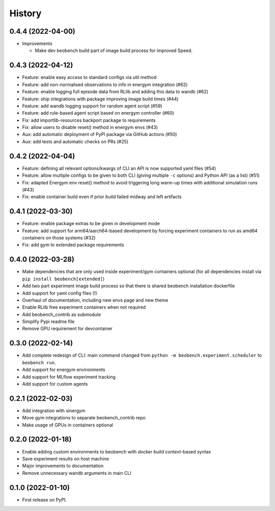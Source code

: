 =======
History
=======

0.4.4 (2022-04-00)
------------------
* Improvements

  * Make dev beobench build part of image build process for improved
    Speed.

0.4.3 (2022-04-12)
------------------

* Feature: enable easy access to standard configs via util method
* Feature: add non-normalised observations to info in energym integration (#62)
* Feature: enable logging full episode data from RLlib and adding this data
  to wandb (#62)
* Feature: ship integrations with package improving image build times (#44)
* Feature: add wandb logging support for random agent script (#59)
* Feature: add rule-based agent script based on energym controller (#60)
* Fix: add importlib-resources backport package to requirements
* Fix: allow users to disable reset() method in energym envs (#43)
* Aux: add automatic deployment of PyPI package via GitHub actions (#50)
* Aux: add tests and automatic checks on PRs (#25)

0.4.2 (2022-04-04)
------------------

* Feature: defining all relevant options/kwargs of CLI an API is now supported
  yaml files (#54)
* Feature: allow multiple configs to be given to both CLI
  (giving multiple ``-c`` options) and Python API (as a list) (#51)
* Fix: adapted Energym env reset() method to avoid triggering
  long warm-up times with additional simulation runs (#43)
* Fix: enable container build even if prior build failed midway
  and left artifacts

0.4.1 (2022-03-30)
------------------

* Feature: enable package extras to be given in development mode
* Feature: add support for arm64/aarch64-based development by forcing
  experiment containers to run as amd64 containers on those systems (#32)
* Fix: add gym to extended package requirements


0.4.0 (2022-03-28)
------------------

* Make dependencies that are only used inside experiment/gym
  containers optional
  (for all dependencies install via ``pip install beobench[extended]``)
* Add two part experiment image build process so that there is shared beobench
  installation dockerfile
* Add support for yaml config files (!)
* Overhaul of documentation, including new envs page and new theme
* Enable RLlib free experiment containers when not required
* Add beobench_contrib as submodule
* Simplify Pypi readme file
* Remove GPU requirement for devcontainer

0.3.0 (2022-02-14)
------------------

* Add complete redesign of CLI: main command changed from
  ``python -m beobench.experiment.scheduler`` to ``beobench run``.
* Add support for energym environments
* Add support for MLflow experiment tracking
* Add support for custom agents


0.2.1 (2022-02-03)
------------------

* Add integration with sinergym
* Move gym integrations to separate beobench_contrib repo
* Make usage of GPUs in containers optional

0.2.0 (2022-01-18)
------------------

* Enable adding custom environments to beobench with
  *docker build context*-based syntax
* Save experiment results on host machine
* Major improvements to documentation
* Remove unnecessary wandb arguments in main CLI

0.1.0 (2022-01-10)
------------------

* First release on PyPI.
